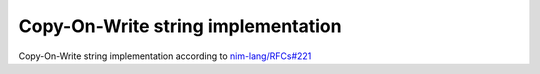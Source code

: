 ====================================================
        Copy-On-Write string implementation
====================================================

Copy-On-Write string implementation according to `nim-lang/RFCs#221 <https://github.com/nim-lang/RFCs/issues/221>`_

